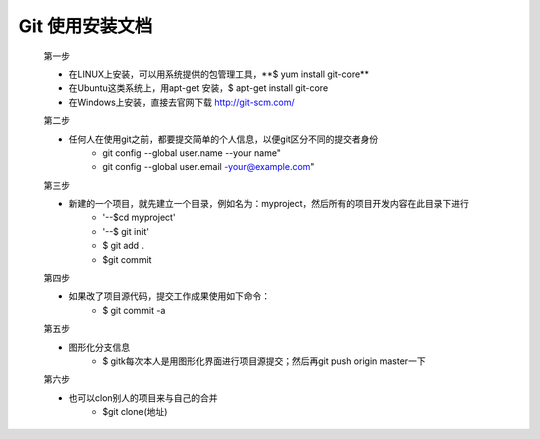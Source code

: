 

Git 使用安装文档
===============    
   第一步  

   * 在LINUX上安装，可以用系统提供的包管理工具，\**$ yum install git-core**\  
   * 在Ubuntu这类系统上，用apt-get 安装，$ apt-get install git-core
   * 在Windows上安装，直接去官网下载  http://git-scm.com/  

   第二步  

   * 任何人在使用git之前，都要提交简单的个人信息，以便git区分不同的提交者身份
          * git config --global user.name --your name"
          * git  config --global user.email -your@example.com"

   第三步  

   * 新建的一个项目，就先建立一个目录，例如名为：myproject，然后所有的项目开发内容在此目录下进行
       * '--$cd myproject'
       * '--$ git init'
       * $ git add .
       * $git commit
 
   第四步    

   * 如果改了项目源代码，提交工作成果使用如下命令：
       * $ git commit -a
 

   第五步   

   * 图形化分支信息
       * $ gitk每次本人是用图形化界面进行项目源提交；然后再git push origin master一下


   第六步   

   * 也可以clon别人的项目来与自己的合并
       * $git clone(地址)




